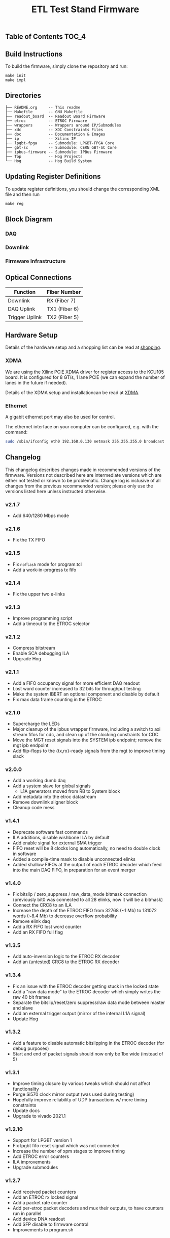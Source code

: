 #+OPTIONS: ^:nil
#+EXPORT_EXCLUDE_TAGS: noexport
#+TITLE: ETL Test Stand Firmware

** Table of Contents :TOC_4:

** Build Instructions
To build the firmware, simply clone the repository and run:
#+begin_src
make init
make impl
#+end_src
** Directories
#+begin_src
├── README.org     -- This readme
├── Makefile       -- GNU Makefile
├── readout_board  -- Readout Board Firmware
├── etroc          -- ETROC Firmware
├── wrappers       -- Wrappers around IP/Submodules
├── xdc            -- XDC Constraints Files
├── doc            -- Documentation & Images
├── ip             -- Xilinx IP
├── lpgbt-fpga     -- Submodule: LPGBT-FPGA Core
├── gbt-sc         -- Submodule: CERN GBT-SC Core
├── ipbus-firmware -- Submodule: IPBus Firmware
├── Top            -- Hog Projects
└── Hog            -- Hog Build System
#+end_src
** Updating Register Definitions
To update register definitions, you should change the corresponding XML file and then run
#+begin_src
make reg
#+end_src
** Block Diagram
*** DAQ
[[file:doc/daq.svg]]

*** Downlink
[[file:doc/fast_commands.svg]]

*** Firmware Infrastructure

[[file:doc/structure/structure.gv.svg]]
** Optical Connections

|----------------+---------------|
| Function       | Fiber Number  |
|----------------+---------------|
| Downlink       | RX (Fiber 7)  |
| DAQ Uplink     | TX1 (Fiber 6) |
| Trigger Uplink | TX2 (Fiber 5) |
|----------------+---------------|

** Hardware Setup
Details of the hardware setup and a shopping list can be read at [[http://etl-rb.web.cern.ch/Setup/test-stand-shopping/][shopping]].
*** XDMA
We are using the Xilinx PCIE XDMA driver for register access to the KCU105 board. It is configured
for 8 GT/s, 1 lane PCIE (we can expand the number of lanes in the future if needed).

Details of the XDMA setup and installationcan be read at  [[file:doc/XDMA.org][XDMA]].
*** Ethernet

A gigabit ethernet port may also be used for control.

The ethernet interface on your computer can be configured, e.g. with the command:
#+begin_src bash
sudo /sbin/ifconfig eth0 192.168.0.130 netmask 255.255.255.0 broadcast 192.168.0.255
#+end_src

[[file:doc/kcu105.jpg]]

** Changelog

This changelog describes changes made in recommended versions of the firmware.
Versions not described here are intermediate versions which are either not tested or known to be problematic.
Change log is inclusive of all changes from the previous recommended version; please only use the versions listed here unless instructed otherwise.

*** v2.1.7
- Add 640/1280 Mbps mode
*** v2.1.6
- Fix the TX FIFO
*** v2.1.5
- Fix ~noflash~ mode for program.tcl
- Add a work-in-progress tx fifo
*** v2.1.4
- Fix the upper two e-links
*** v2.1.3
- Improve programming script
- Add a timeout to the ETROC selector
*** v2.1.2
- Compress bitstream
- Enable SCA debugging ILA
- Upgrade Hog
*** v2.1.1
- Add a FIFO occupancy signal for more efficient DAQ readout
- Lost word counter increased to 32 bits for throughput testing
- Make the system IBERT an optional component and disable by default
- Fix max data frame counting in the ETROC
*** v2.1.0
- Supercharge the LEDs
- Major cleanup of the ipbus wrapper firmware, including a switch to axi stream fifos for cdc, and clean up of the clocking constraints for CDC
- Move the MGT reset signals into the SYSTEM ipb endpoint; remove the mgt ipb endpoint
- Add flip-flops to the {tx,rx}-ready signals from the mgt to improve timing slack
*** v2.0.0
- Add a working dumb daq
- Add a system slave for global signals
  - L1A generators moved from RB to System block
- Add metadata into the etroc datastream
- Remove downlink aligner block
- Cleanup code mess
*** v1.4.1
- Deprecate software fast commands
- ILA additions, disable wishbone ILA by default
- Add enable signal for external SMA trigger
- FIFO reset will be 8 clocks long automatically, no need to double clock in software
- Added a compile-time mask to disable unconnected elinks
- Added shallow FIFOs at the output of each ETROC decoder which feed into the main DAQ FIFO, in preparation for an event merger
*** v1.4.0
- Fix bitslip / zero_suppress / raw_data_mode bitmask connection (previously
  bit0 was connected to all 28 elinks, now it will be a bitmask)
- Connect the CRC8 to an ILA
- Increase the depth of the ETROC FIFO from 32768 (~1 Mb) to 131072 words (~8.4 Mb) to decrease overflow probability
- Remove elink daq
- Add a RX FIFO lost word counter
- Add an RX FIFO full flag
*** v1.3.5
- Add auto-inversion logic to the ETROC RX decoder
- Add an (untested) CRC8 to the ETROC RX decoder
*** v1.3.4
- Fix an issue with the ETROC decoder getting stuck in the locked state
- Add a "raw data mode" to the ETROC decoder which simply writes the raw 40 bit frames
- Separate the bitslip/reset/zero suppress/raw data mode between master and slave
- Add an external trigger output (mirror of the internal L1A signal)
- Update Hog
*** v1.3.2
- Add a feature to disable automatic bitslipping in the ETROC decoder (for debug purposes)
- Start and end of packet signals should now only be 1bx wide (instead of 5)
*** v1.3.1
- Improve timing closure by various tweaks which should not affect functionality
- Purge Si570 clock mirror output (was used during testing)
- Hopefully improve reliability of UDP transactions w/ more timing constraints
- Update docs
- Upgrade to vivado 2021.1
*** v1.2.10
- Support for LPGBT version 1
- Fix lpgbt fifo reset signal which was not connected
- Increase the number of xpm stages to improve timing
- Add ETROC error counters
- ILA improvements
- Upgrade submodules
*** v1.2.7
- Add received packet counters
- Add an ETROC rx locked signal
- Add a packet rate counter
- Add per-etroc packet decoders and mux their outputs, to have counters run in parallel
- Add device DNA readout
- Add SFP disable to firmware control
- Improvements to program.sh

** Notes :noexport:

From: https://www.xilinx.com/support/documentation/user_guides/ug575-ultrascale-pkg-pinout.pdf
#+attr_org: :width 700px
[[file:images/screenshots/2020-11-17_19-54-28_screenshot.png]]


|-----+-----------------+------+----------+--------|
| Pin | Firmware Signal | Bank | QUAD LOC | CH LOC |
|-----+-----------------+------+----------+--------|
| U4  | sfp_tx_p[0]     |  226 | X0Y2     | X0Y10  |
| W4  | sfp_tx_p[1]     |  226 | X0Y2     | X0Y9   |
| N4  | fmc_tx_p[0]     |  227 | X0Y3     | X0Y12  |
| L4  | fmc_tx_p[1]     |  227 | X0Y3     | X0Y13  |
| J4  | fmc_tx_p[2]     |  227 | X0Y3     | X0Y14  |
| G4  | fmc_tx_p[3]     |  227 | X0Y3     | X0Y15  |
| F6  | fmc_tx_p[4]     |  228 | X0Y4     | X0Y16  |
| D6  | fmc_tx_p[5]     |  228 | X0Y4     | X0Y17  |
| C4  | fmc_tx_p[6]     |  228 | X0Y4     | X0Y18  |
| B6  | fmc_tx_p[7]     |  228 | X0Y4     | X0Y19  |
|-----+-----------------+------+----------+--------|
| T2  | sfp_rx_p[0]     |  226 |          |        |
| V2  | sfp_rx_p[1]     |  226 |          |        |
|-----+-----------------+------+----------+--------|

* Local Variables :noexport:
# Local Variables:
# fill-column: 80
# eval: (add-hook 'after-save-hook (lambda () (shell-command (format "pandoc %s.org -o %s.md -t gfm" (file-name-base) (file-name-base)))) nil 'local)
# End:
